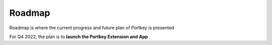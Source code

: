 Roadmap
======

Roadmap is where the current progress and future plan of Portkey is presented

For Q4 2022, the plan is to **launch the Portkey Extension and App**
